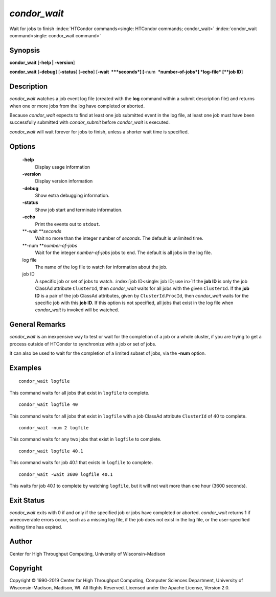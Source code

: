      

*condor\_wait*
==============

Wait for jobs to finish :index:`HTCondor commands<single: HTCondor commands; condor_wait>`
:index:`condor_wait command<single: condor_wait command>`

Synopsis
--------

**condor\_wait** [**-help \| -version**\ ]

**condor\_wait** [**-debug**\ ] [**-status**\ ] [**-echo**\ ]
[**-wait  **\ *seconds*] [**-num  **\ *number-of-jobs*] *log-file*
[**job ID**\ ]

Description
-----------

*condor\_wait* watches a job event log file (created with the **log**
command within a submit description file) and returns when one or more
jobs from the log have completed or aborted.

Because *condor\_wait* expects to find at least one job submitted event
in the log file, at least one job must have been successfully submitted
with *condor\_submit* before *condor\_wait* is executed.

*condor\_wait* will wait forever for jobs to finish, unless a shorter
wait time is specified.

Options
-------

 **-help**
    Display usage information
 **-version**
    Display version information
 **-debug**
    Show extra debugging information.
 **-status**
    Show job start and terminate information.
 **-echo**
    Print the events out to ``stdout``.
 **-wait **\ *seconds*
    Wait no more than the integer number of *seconds*. The default is
    unlimited time.
 **-num **\ *number-of-jobs*
    Wait for the integer *number-of-jobs* jobs to end. The default is
    all jobs in the log file.
 log file
    The name of the log file to watch for information about the job.
 job ID
    A specific job or set of jobs to watch.
    :index:`job ID<single: job ID; use in>`\ If the **job ID** is only the job
    ClassAd attribute ``ClusterId``, then *condor\_wait* waits for all
    jobs with the given ``ClusterId``. If the **job ID** is a pair of
    the job ClassAd attributes, given by ``ClusterId``.\ ``ProcId``,
    then *condor\_wait* waits for the specific job with this **job ID**.
    If this option is not specified, all jobs that exist in the log file
    when *condor\_wait* is invoked will be watched.

General Remarks
---------------

*condor\_wait* is an inexpensive way to test or wait for the completion
of a job or a whole cluster, if you are trying to get a process outside
of HTCondor to synchronize with a job or set of jobs.

It can also be used to wait for the completion of a limited subset of
jobs, via the **-num** option.

Examples
--------

::

    condor_wait logfile

This command waits for all jobs that exist in ``logfile`` to complete.

::

    condor_wait logfile 40

This command waits for all jobs that exist in ``logfile`` with a job
ClassAd attribute ``ClusterId`` of 40 to complete.

::

    condor_wait -num 2 logfile

This command waits for any two jobs that exist in ``logfile`` to
complete.

::

    condor_wait logfile 40.1

This command waits for job 40.1 that exists in ``logfile`` to complete.

::

    condor_wait -wait 3600 logfile 40.1

This waits for job 40.1 to complete by watching ``logfile``, but it will
not wait more than one hour (3600 seconds).

Exit Status
-----------

*condor\_wait* exits with 0 if and only if the specified job or jobs
have completed or aborted. *condor\_wait* returns 1 if unrecoverable
errors occur, such as a missing log file, if the job does not exist in
the log file, or the user-specified waiting time has expired.

Author
------

Center for High Throughput Computing, University of Wisconsin–Madison

Copyright
---------

Copyright © 1990-2019 Center for High Throughput Computing, Computer
Sciences Department, University of Wisconsin-Madison, Madison, WI. All
Rights Reserved. Licensed under the Apache License, Version 2.0.

      

